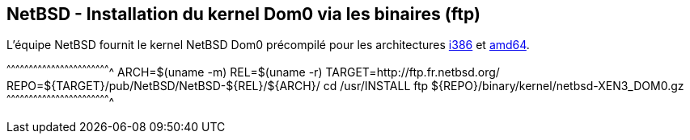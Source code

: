 == NetBSD - Installation du kernel Dom0 via les binaires (ftp)

L'équipe NetBSD fournit le kernel NetBSD Dom0 précompilé pour les
architectures
http://ftp.fr.netbsd.org/pub/NetBSD/NetBSD-6.1.5/i386/binary/kernel/netbsd-XEN3_DOM0.gz[i386]
et
http://ftp.fr.netbsd.org/pub/NetBSD/NetBSD-6.1.5/amd64/binary/kernel/netbsd-XEN3_DOM0.gz[amd64].

[sh]
^^^^^^^^^^^^^^^^^^^^^^^^^^^^^^^^^^^^^^^^^^^^^^^^^^^^^^^^^^^^^^^^^^^^^^
ARCH=$(uname -m)
REL=$(uname -r)
TARGET=http://ftp.fr.netbsd.org/
REPO=${TARGET}/pub/NetBSD/NetBSD-${REL}/${ARCH}/
cd /usr/INSTALL
ftp ${REPO}/binary/kernel/netbsd-XEN3_DOM0.gz
^^^^^^^^^^^^^^^^^^^^^^^^^^^^^^^^^^^^^^^^^^^^^^^^^^^^^^^^^^^^^^^^^^^^^^

